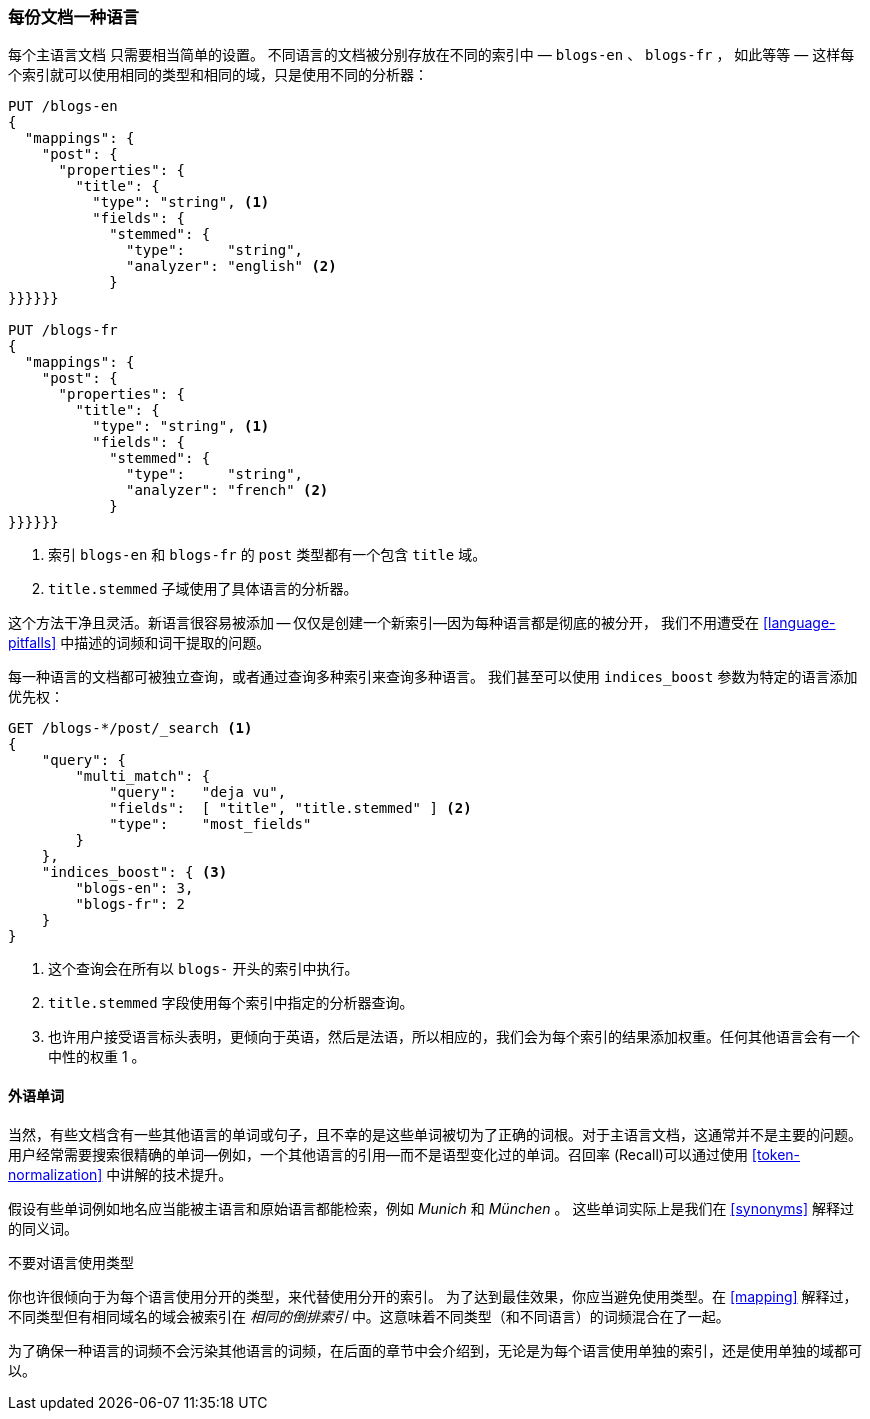 [[one-lang-docs]]
=== 每份文档一种语言

每个主语言文档 ((("languages", "one language per document")))((("indices", "documents in different languages")))只需要相当简单的设置。 不同语言的文档被分别存放在不同的索引中 &#x2014; `blogs-en` 、
`blogs-fr` ， 如此等等 &#x2014; 这样每个索引就可以使用相同的类型和相同的域，只是使用不同的分析器：



[source,js]
--------------------------------------------------
PUT /blogs-en
{
  "mappings": {
    "post": {
      "properties": {
        "title": {
          "type": "string", <1>
          "fields": {
            "stemmed": {
              "type":     "string",
              "analyzer": "english" <2>
            }
}}}}}}

PUT /blogs-fr
{
  "mappings": {
    "post": {
      "properties": {
        "title": {
          "type": "string", <1>
          "fields": {
            "stemmed": {
              "type":     "string",
              "analyzer": "french" <2>
            }
}}}}}}
--------------------------------------------------

<1> 索引 `blogs-en` 和 `blogs-fr` 的 `post` 类型都有一个包含 `title` 域。

<2> `title.stemmed` 子域使用了具体语言的分析器。


这个方法干净且灵活。新语言很容易被添加 -- 仅仅是创建一个新索引--因为每种语言都是彻底的被分开，
我们不用遭受在 <<language-pitfalls>> 中描述的词频和词干提取的问题。


每一种语言的文档都可被独立查询，或者通过查询多种索引来查询多种语言。
我们甚至可以使用 `indices_boost` 参数为特定的语言添加优先权((("indices_boost parameter", "specifying preference for a specific language")))：


[source,js]
--------------------------------------------------
GET /blogs-*/post/_search <1>
{
    "query": {
        "multi_match": {
            "query":   "deja vu",
            "fields":  [ "title", "title.stemmed" ] <2>
            "type":    "most_fields"
        }
    },
    "indices_boost": { <3>
        "blogs-en": 3,
        "blogs-fr": 2
    }
}
--------------------------------------------------

<1> 这个查询会在所有以 `blogs-` 开头的索引中执行。

<2>  `title.stemmed` 字段使用每个索引中指定的分析器查询。

<3> 也许用户接受语言标头表明，更倾向于英语，然后是法语，所以相应的，我们会为每个索引的结果添加权重。任何其他语言会有一个中性的权重 1 。

==== 外语单词


当然，有些文档含有一些其他语言的单词或句子，且不幸的是这些单词被切为了正确的词根。对于主语言文档，这通常并不是主要的问题。用户经常需要搜索很精确的单词--例如，一个其他语言的引用--而不是语型变化过的单词。召回率 (Recall)可以通过使用 <<token-normalization>> 中讲解的技术提升。



假设有些单词例如地名应当能被主语言和原始语言都能检索，例如 _Munich_ 和 _München_ 。
这些单词实际上是我们在 <<synonyms>> 解释过的同义词。


.不要对语言使用类型
*************************************************
你也许很倾向于为每个语言使用分开的类型，((("types", "not using for languages")))((("languages", "not using types for")))来代替使用分开的索引。
为了达到最佳效果，你应当避免使用类型。在 <<mapping>> 解释过，不同类型但有相同域名的域会被索引在 _相同的倒排索引_ 中。这意味着不同类型（和不同语言）的词频混合在了一起。

为了确保一种语言的词频不会污染其他语言的词频，在后面的章节中会介绍到，无论是为每个语言使用单独的索引，还是使用单独的域都可以。

*************************************************
